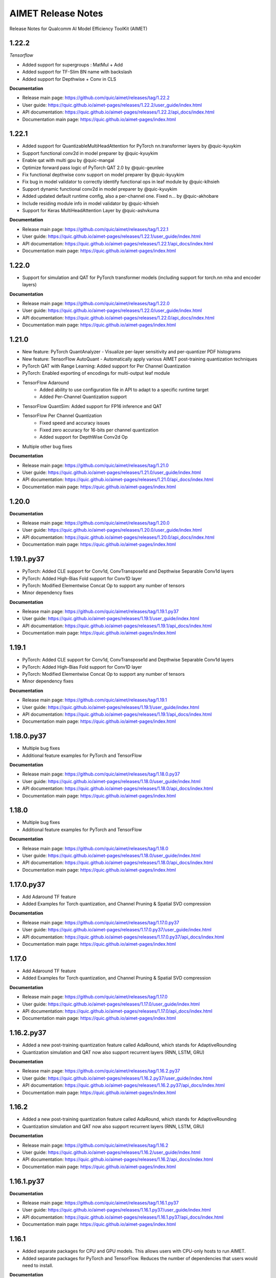 .. _ug-release-notes:

###################
AIMET Release Notes
###################

Release Notes for Qualcomm AI Model Efficiency ToolKit (AIMET)

1.22.2
~~~~~~

*Tensorflow*

- Added support for supergroups : MatMul + Add
- Added support for TF-Slim BN name with backslash
- Added support for Depthwise + Conv in CLS

**Documentation**

- Release main page: https://github.com/quic/aimet/releases/tag/1.22.2
- User guide: https://quic.github.io/aimet-pages/releases/1.22.2/user_guide/index.html
- API documentation: https://quic.github.io/aimet-pages/releases/1.22.2/api_docs/index.html
- Documentation main page: https://quic.github.io/aimet-pages/index.html

1.22.1
~~~~~~

- Added support for QuantizableMultiHeadAttention for PyTorch nn.transformer layers by @quic-kyuykim
- Support functional conv2d in model preparer by @quic-kyuykim
- Enable qat with multi gpu by @quic-mangal
- Optimize forward pass logic of PyTorch QAT 2.0 by @quic-geunlee
- Fix functional depthwise conv support on model preparer by @quic-kyuykim
- Fix bug in model validator to correctly identify functional ops in leaf module by @quic-klhsieh
- Support dynamic functional conv2d in model preparer by @quic-kyuykim
- Added updated default runtime config, also a per-channel one. Fixed n… by @quic-akhobare
- Include residing module info in model validator by @quic-klhsieh
- Support for Keras MultiHeadAttention Layer by @quic-ashvkuma

**Documentation**

- Release main page: https://github.com/quic/aimet/releases/tag/1.22.1
- User guide: https://quic.github.io/aimet-pages/releases/1.22.1/user_guide/index.html
- API documentation: https://quic.github.io/aimet-pages/releases/1.22.1/api_docs/index.html
- Documentation main page: https://quic.github.io/aimet-pages/index.html


1.22.0
~~~~~~

- Support for simulation and QAT for PyTorch transformer models (including support for torch.nn mha and encoder layers)

**Documentation**

- Release main page: https://github.com/quic/aimet/releases/tag/1.22.0
- User guide: https://quic.github.io/aimet-pages/releases/1.22.0/user_guide/index.html
- API documentation: https://quic.github.io/aimet-pages/releases/1.22.0/api_docs/index.html
- Documentation main page: https://quic.github.io/aimet-pages/index.html

1.21.0
~~~~~~

- New feature: PyTorch QuantAnalyzer - Visualize per-layer sensitivity and per-quantizer PDF histograms
- New feature: TensorFlow AutoQuant - Automatically apply various AIMET post-training quantization techniques
- PyTorch QAT with Range Learning: Added support for Per Channel Quantization
- PyTorch: Enabled exporting of encodings for multi-output leaf module
- TensorFlow Adaround
    - Added ability to use configuration file in API to adapt to a specific runtime target
    - Added Per-Channel Quantization support
- TensorFlow QuantSim: Added support for FP16 inference and QAT
- TensorFlow Per Channel Quantization
    - Fixed speed and accuracy issues
    - Fixed zero accuracy for 16-bits per channel quantization
    - Added support for DepthWise Conv2d Op
- Multiple other bug fixes

**Documentation**

- Release main page: https://github.com/quic/aimet/releases/tag/1.21.0
- User guide: https://quic.github.io/aimet-pages/releases/1.21.0/user_guide/index.html
- API documentation: https://quic.github.io/aimet-pages/releases/1.21.0/api_docs/index.html
- Documentation main page: https://quic.github.io/aimet-pages/index.html

1.20.0
~~~~~~

**Documentation**

- Release main page: https://github.com/quic/aimet/releases/tag/1.20.0
- User guide: https://quic.github.io/aimet-pages/releases/1.20.0/user_guide/index.html
- API documentation: https://quic.github.io/aimet-pages/releases/1.20.0/api_docs/index.html
- Documentation main page: https://quic.github.io/aimet-pages/index.html


1.19.1.py37
~~~~~~~~~~~

- PyTorch: Added CLE support for Conv1d, ConvTranspose1d and Depthwise Separable Conv1d layers
- PyTorch: Added High-Bias Fold support for Conv1D layer
- PyTorch: Modified Elementwise Concat Op to support any number of tensors
- Minor dependency fixes

**Documentation**

- Release main page: https://github.com/quic/aimet/releases/tag/1.19.1.py37
- User guide: https://quic.github.io/aimet-pages/releases/1.19.1/user_guide/index.html
- API documentation: https://quic.github.io/aimet-pages/releases/1.19.1/api_docs/index.html
- Documentation main page: https://quic.github.io/aimet-pages/index.html

1.19.1
~~~~~~

- PyTorch: Added CLE support for Conv1d, ConvTranspose1d and Depthwise Separable Conv1d layers
- PyTorch: Added High-Bias Fold support for Conv1D layer
- PyTorch: Modified Elementwise Concat Op to support any number of tensors
- Minor dependency fixes

**Documentation**

- Release main page: https://github.com/quic/aimet/releases/tag/1.19.1
- User guide: https://quic.github.io/aimet-pages/releases/1.19.1/user_guide/index.html
- API documentation: https://quic.github.io/aimet-pages/releases/1.19.1/api_docs/index.html
- Documentation main page: https://quic.github.io/aimet-pages/index.html

1.18.0.py37
~~~~~~~~~~~

- Multiple bug fixes
- Additional feature examples for PyTorch and TensorFlow

**Documentation**

- Release main page: https://github.com/quic/aimet/releases/tag/1.18.0.py37
- User guide: https://quic.github.io/aimet-pages/releases/1.18.0/user_guide/index.html
- API documentation: https://quic.github.io/aimet-pages/releases/1.18.0/api_docs/index.html
- Documentation main page: https://quic.github.io/aimet-pages/index.html

1.18.0
~~~~~~

- Multiple bug fixes
- Additional feature examples for PyTorch and TensorFlow

**Documentation**

- Release main page: https://github.com/quic/aimet/releases/tag/1.18.0
- User guide: https://quic.github.io/aimet-pages/releases/1.18.0/user_guide/index.html
- API documentation: https://quic.github.io/aimet-pages/releases/1.18.0/api_docs/index.html
- Documentation main page: https://quic.github.io/aimet-pages/index.html

1.17.0.py37
~~~~~~~~~~~

- Add Adaround TF feature
- Added Examples for Torch quantization, and Channel Pruning & Spatial SVD compression

**Documentation**

- Release main page: https://github.com/quic/aimet/releases/tag/1.17.0.py37
- User guide: https://quic.github.io/aimet-pages/releases/1.17.0.py37/user_guide/index.html
- API documentation: https://quic.github.io/aimet-pages/releases/1.17.0.py37/api_docs/index.html
- Documentation main page: https://quic.github.io/aimet-pages/index.html

1.17.0
~~~~~~

- Add Adaround TF feature
- Added Examples for Torch quantization, and Channel Pruning & Spatial SVD compression

**Documentation**

- Release main page: https://github.com/quic/aimet/releases/tag/1.17.0
- User guide: https://quic.github.io/aimet-pages/releases/1.17.0/user_guide/index.html
- API documentation: https://quic.github.io/aimet-pages/releases/1.17.0/api_docs/index.html
- Documentation main page: https://quic.github.io/aimet-pages/index.html

1.16.2.py37
~~~~~~~~~~~

- Added a new post-training quantization feature called AdaRound, which stands for AdaptiveRounding
- Quantization simulation and QAT now also support recurrent layers (RNN, LSTM, GRU)

**Documentation**

- Release main page: https://github.com/quic/aimet/releases/tag/1.16.2.py37
- User guide: https://quic.github.io/aimet-pages/releases/1.16.2.py37/user_guide/index.html
- API documentation: https://quic.github.io/aimet-pages/releases/1.16.2.py37/api_docs/index.html
- Documentation main page: https://quic.github.io/aimet-pages/index.html

1.16.2
~~~~~~

- Added a new post-training quantization feature called AdaRound, which stands for AdaptiveRounding
- Quantization simulation and QAT now also support recurrent layers (RNN, LSTM, GRU)

**Documentation**

- Release main page: https://github.com/quic/aimet/releases/tag/1.16.2
- User guide: https://quic.github.io/aimet-pages/releases/1.16.2/user_guide/index.html
- API documentation: https://quic.github.io/aimet-pages/releases/1.16.2/api_docs/index.html
- Documentation main page: https://quic.github.io/aimet-pages/index.html

1.16.1.py37
~~~~~~~~~~~

**Documentation**

- Release main page: https://github.com/quic/aimet/releases/tag/1.16.1.py37
- User guide: https://quic.github.io/aimet-pages/releases/1.16.1.py37/user_guide/index.html
- API documentation: https://quic.github.io/aimet-pages/releases/1.16.1.py37/api_docs/index.html
- Documentation main page: https://quic.github.io/aimet-pages/index.html

1.16.1
~~~~~~

- Added separate packages for CPU and GPU models. This allows users with CPU-only hosts to run AIMET.
- Added separate packages for PyTorch and TensorFlow. Reduces the number of dependencies that users would need to install.

**Documentation**

- Release main page: https://github.com/quic/aimet/releases/tag/1.16.1
- User guide: https://quic.github.io/aimet-pages/releases/1.16.1/user_guide/index.html
- API documentation: https://quic.github.io/aimet-pages/releases/1.16.1/api_docs/index.html
- Documentation main page: https://quic.github.io/aimet-pages/index.html

1.16.0
~~~~~~

**Documentation**

- Release main page: https://github.com/quic/aimet/releases/tag/1.16.0
- User guide: https://quic.github.io/aimet-pages/releases/1.16.0/user_guide/index.html
- API documentation: https://quic.github.io/aimet-pages/releases/1.16.0/api_docs/index.html
- Documentation main page: https://quic.github.io/aimet-pages/index.html

1.14.0
~~~~~~

**Documentation**

- Release main page: https://github.com/quic/aimet/releases/tag/1.14.0
- User guide: https://quic.github.io/aimet-pages/releases/1.14.0/user_guide/index.html
- API documentation: https://quic.github.io/aimet-pages/releases/1.14.0/api_docs/index.html
- Documentation main page: https://quic.github.io/aimet-pages/index.html

1.13.0
~~~~~~

**Documentation**

- User guide: https://quic.github.io/aimet-pages/releases/1.13.0/user_guide/index.html
- API documentation: https://quic.github.io/aimet-pages/releases/1.13.0/api_docs/index.html
- Documentation main page: https://quic.github.io/aimet-pages/index.html
